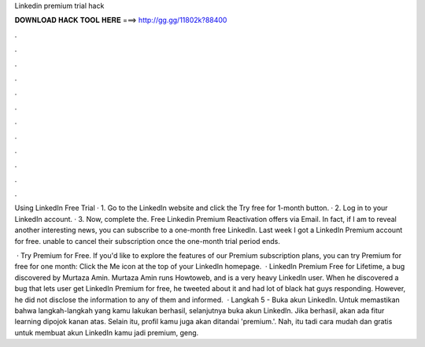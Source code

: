 Linkedin premium trial hack



𝐃𝐎𝐖𝐍𝐋𝐎𝐀𝐃 𝐇𝐀𝐂𝐊 𝐓𝐎𝐎𝐋 𝐇𝐄𝐑𝐄 ===> http://gg.gg/11802k?88400



.



.



.



.



.



.



.



.



.



.



.



.

Using LinkedIn Free Trial · 1. Go to the LinkedIn website and click the Try free for 1-month button. · 2. Log in to your LinkedIn account. · 3. Now, complete the. Free Linkedin Premium Reactivation offers via Email. In fact, if I am to reveal another interesting news, you can subscribe to a one-month free LinkedIn. Last week I got a LinkedIn Premium account for free. unable to cancel their subscription once the one-month trial period ends.

 · Try Premium for Free. If you'd like to explore the features of our Premium subscription plans, you can try Premium for free for one month: Click the Me icon at the top of your LinkedIn homepage.  · LinkedIn Premium Free for Lifetime, a bug discovered by Murtaza Amin. Murtaza Amin runs Howtoweb, and is a very heavy LinkedIn user. When he discovered a bug that lets user get LinkedIn Premium for free, he tweeted about it and had lot of black hat guys responding. However, he did not disclose the information to any of them and informed.  · Langkah 5 - Buka akun LinkedIn. Untuk memastikan bahwa langkah-langkah yang kamu lakukan berhasil, selanjutnya buka akun LinkedIn. Jika berhasil, akan ada fitur learning dipojok kanan atas. Selain itu, profil kamu juga akan ditandai 'premium.'. Nah, itu tadi cara mudah dan gratis untuk membuat akun LinkedIn kamu jadi premium, geng.
